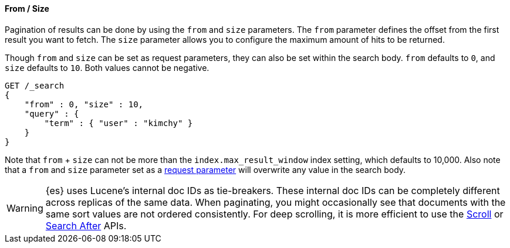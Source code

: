 [[request-body-search-from-size]]
==== From / Size

Pagination of results can be done by using the `from` and `size`
parameters. The `from` parameter defines the offset from the first
result you want to fetch. The `size` parameter allows you to configure
the maximum amount of hits to be returned.

Though `from` and `size` can be set as request parameters, they can also be set
within the search body. `from` defaults to `0`, and `size` defaults to `10`.
Both values cannot be negative.

[source,console]
--------------------------------------------------
GET /_search
{
    "from" : 0, "size" : 10,
    "query" : {
        "term" : { "user" : "kimchy" }
    }
}
--------------------------------------------------


Note that `from` + `size` can not be more than the `index.max_result_window`
index setting, which defaults to 10,000. Also note that a `from` and `size`
parameter set as a <<search-search-api-query-params, request parameter>> will
overwrite any value in the search body.

WARNING: {es} uses Lucene's internal doc IDs as tie-breakers. These internal
doc IDs can be completely different across replicas of the same
data. When paginating, you might occasionally see that documents with the same
sort values are not ordered consistently. For deep scrolling, it is more
efficient to use the <<request-body-search-scroll,Scroll>> or 
<<request-body-search-search-after,Search After>> APIs.
